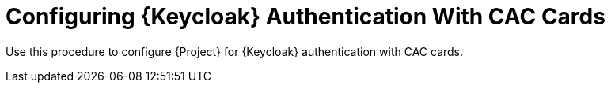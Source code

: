 [id="configuring-keycloak-authentication-with-cac-cards_{context}"]
= Configuring {Keycloak} Authentication With CAC Cards

Use this procedure to configure {Project} for {Keycloak} authentication with CAC cards.

.Procedure
